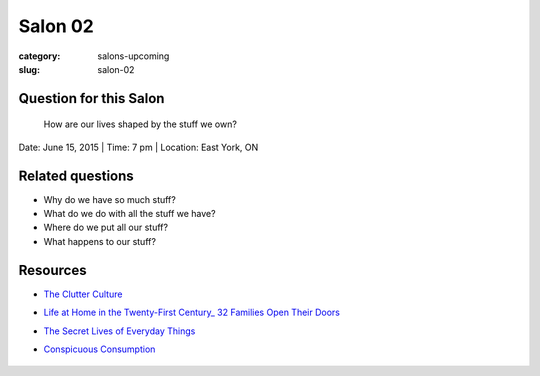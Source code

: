 Salon 02
==================================================

:category: salons-upcoming
:slug: salon-02


Question for this Salon
--------------------------------------------------
	How are our lives shaped by the stuff we own?

Date: June 15, 2015 | Time: 7 pm | Location: East York, ON 


Related questions
--------------------------------------------------

- Why do we have so much stuff?
- What do we do with all the stuff we have?
- Where do we put all our stuff?
- What happens to our stuff?

Resources
--------------------------------------------------

- `The Clutter Culture`_ 
- `Life at Home in the Twenty-First Century_ 32 Families Open Their Doors`_
- `The Secret Lives of Everyday Things`_
- `Conspicuous Consumption`_

	.. _The Clutter Culture: http://magazine.ucla.edu/features/the-clutter-culture/	
	.. _Life at Home in the Twenty-First Century_ 32 Families Open Their Doors: http://www.amazon.com/dp/1931745617/ref=cm_sw_su_dp
	.. _The Secret Lives of Everyday Things: http://www.sightline.org/research/stuff/
	.. _Conspicuous Consumption: http://en.wikipedia.org/wiki/Thorstein_Veblen#Conspicuous_consumption

